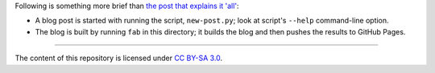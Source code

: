 Following is something more brief than `the post that explains it
'all'`__:

* A blog post is started with running the script, ``new-post.py``;
  look at script's ``--help`` command-line option.

* The blog is built by running ``fab`` in this directory;
  it builds the blog and then pushes the results to GitHub Pages.

----

The content of this repository is licensed under `CC BY-SA 3.0
<http://creativecommons.org/licenses/by-sa/3.0>`_.


__ http://tshepang.net/blogging-with-pelican
